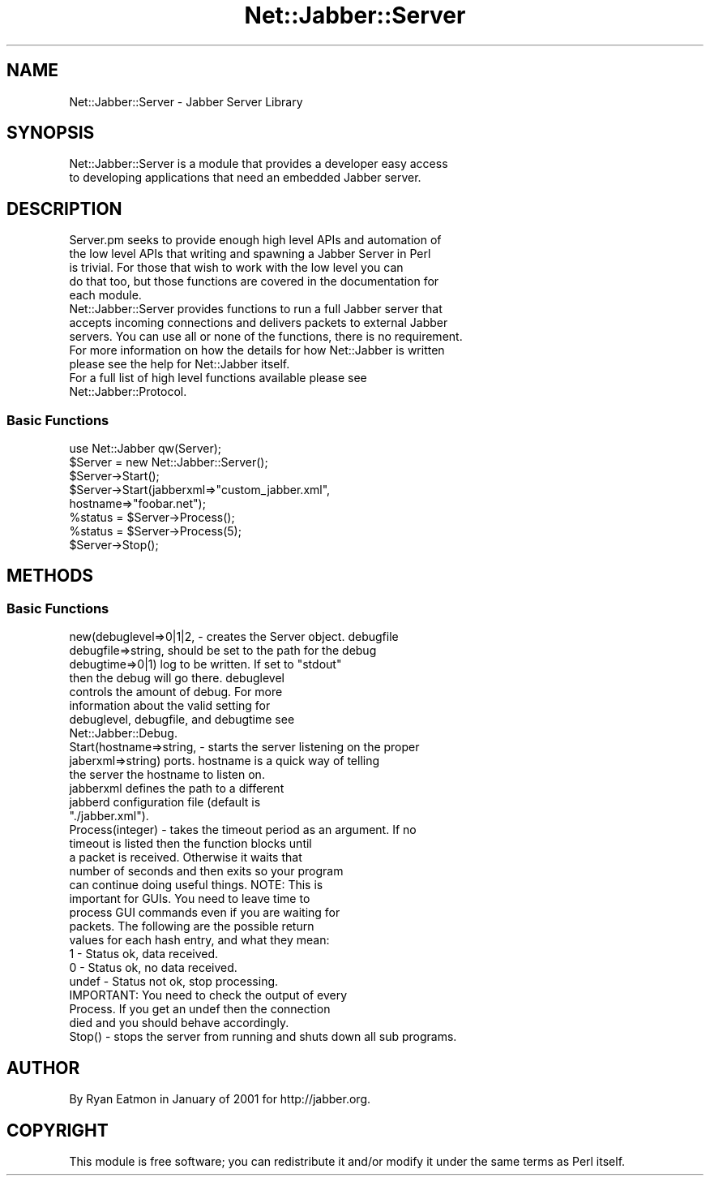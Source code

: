 .\" Automatically generated by Pod::Man 2.23 (Pod::Simple 3.14)
.\"
.\" Standard preamble:
.\" ========================================================================
.de Sp \" Vertical space (when we can't use .PP)
.if t .sp .5v
.if n .sp
..
.de Vb \" Begin verbatim text
.ft CW
.nf
.ne \\$1
..
.de Ve \" End verbatim text
.ft R
.fi
..
.\" Set up some character translations and predefined strings.  \*(-- will
.\" give an unbreakable dash, \*(PI will give pi, \*(L" will give a left
.\" double quote, and \*(R" will give a right double quote.  \*(C+ will
.\" give a nicer C++.  Capital omega is used to do unbreakable dashes and
.\" therefore won't be available.  \*(C` and \*(C' expand to `' in nroff,
.\" nothing in troff, for use with C<>.
.tr \(*W-
.ds C+ C\v'-.1v'\h'-1p'\s-2+\h'-1p'+\s0\v'.1v'\h'-1p'
.ie n \{\
.    ds -- \(*W-
.    ds PI pi
.    if (\n(.H=4u)&(1m=24u) .ds -- \(*W\h'-12u'\(*W\h'-12u'-\" diablo 10 pitch
.    if (\n(.H=4u)&(1m=20u) .ds -- \(*W\h'-12u'\(*W\h'-8u'-\"  diablo 12 pitch
.    ds L" ""
.    ds R" ""
.    ds C` ""
.    ds C' ""
'br\}
.el\{\
.    ds -- \|\(em\|
.    ds PI \(*p
.    ds L" ``
.    ds R" ''
'br\}
.\"
.\" Escape single quotes in literal strings from groff's Unicode transform.
.ie \n(.g .ds Aq \(aq
.el       .ds Aq '
.\"
.\" If the F register is turned on, we'll generate index entries on stderr for
.\" titles (.TH), headers (.SH), subsections (.SS), items (.Ip), and index
.\" entries marked with X<> in POD.  Of course, you'll have to process the
.\" output yourself in some meaningful fashion.
.ie \nF \{\
.    de IX
.    tm Index:\\$1\t\\n%\t"\\$2"
..
.    nr % 0
.    rr F
.\}
.el \{\
.    de IX
..
.\}
.\"
.\" Accent mark definitions (@(#)ms.acc 1.5 88/02/08 SMI; from UCB 4.2).
.\" Fear.  Run.  Save yourself.  No user-serviceable parts.
.    \" fudge factors for nroff and troff
.if n \{\
.    ds #H 0
.    ds #V .8m
.    ds #F .3m
.    ds #[ \f1
.    ds #] \fP
.\}
.if t \{\
.    ds #H ((1u-(\\\\n(.fu%2u))*.13m)
.    ds #V .6m
.    ds #F 0
.    ds #[ \&
.    ds #] \&
.\}
.    \" simple accents for nroff and troff
.if n \{\
.    ds ' \&
.    ds ` \&
.    ds ^ \&
.    ds , \&
.    ds ~ ~
.    ds /
.\}
.if t \{\
.    ds ' \\k:\h'-(\\n(.wu*8/10-\*(#H)'\'\h"|\\n:u"
.    ds ` \\k:\h'-(\\n(.wu*8/10-\*(#H)'\`\h'|\\n:u'
.    ds ^ \\k:\h'-(\\n(.wu*10/11-\*(#H)'^\h'|\\n:u'
.    ds , \\k:\h'-(\\n(.wu*8/10)',\h'|\\n:u'
.    ds ~ \\k:\h'-(\\n(.wu-\*(#H-.1m)'~\h'|\\n:u'
.    ds / \\k:\h'-(\\n(.wu*8/10-\*(#H)'\z\(sl\h'|\\n:u'
.\}
.    \" troff and (daisy-wheel) nroff accents
.ds : \\k:\h'-(\\n(.wu*8/10-\*(#H+.1m+\*(#F)'\v'-\*(#V'\z.\h'.2m+\*(#F'.\h'|\\n:u'\v'\*(#V'
.ds 8 \h'\*(#H'\(*b\h'-\*(#H'
.ds o \\k:\h'-(\\n(.wu+\w'\(de'u-\*(#H)/2u'\v'-.3n'\*(#[\z\(de\v'.3n'\h'|\\n:u'\*(#]
.ds d- \h'\*(#H'\(pd\h'-\w'~'u'\v'-.25m'\f2\(hy\fP\v'.25m'\h'-\*(#H'
.ds D- D\\k:\h'-\w'D'u'\v'-.11m'\z\(hy\v'.11m'\h'|\\n:u'
.ds th \*(#[\v'.3m'\s+1I\s-1\v'-.3m'\h'-(\w'I'u*2/3)'\s-1o\s+1\*(#]
.ds Th \*(#[\s+2I\s-2\h'-\w'I'u*3/5'\v'-.3m'o\v'.3m'\*(#]
.ds ae a\h'-(\w'a'u*4/10)'e
.ds Ae A\h'-(\w'A'u*4/10)'E
.    \" corrections for vroff
.if v .ds ~ \\k:\h'-(\\n(.wu*9/10-\*(#H)'\s-2\u~\d\s+2\h'|\\n:u'
.if v .ds ^ \\k:\h'-(\\n(.wu*10/11-\*(#H)'\v'-.4m'^\v'.4m'\h'|\\n:u'
.    \" for low resolution devices (crt and lpr)
.if \n(.H>23 .if \n(.V>19 \
\{\
.    ds : e
.    ds 8 ss
.    ds o a
.    ds d- d\h'-1'\(ga
.    ds D- D\h'-1'\(hy
.    ds th \o'bp'
.    ds Th \o'LP'
.    ds ae ae
.    ds Ae AE
.\}
.rm #[ #] #H #V #F C
.\" ========================================================================
.\"
.IX Title "Net::Jabber::Server 3"
.TH Net::Jabber::Server 3 "2004-08-17" "perl v5.12.3" "User Contributed Perl Documentation"
.\" For nroff, turn off justification.  Always turn off hyphenation; it makes
.\" way too many mistakes in technical documents.
.if n .ad l
.nh
.SH "NAME"
Net::Jabber::Server \- Jabber Server Library
.SH "SYNOPSIS"
.IX Header "SYNOPSIS"
.Vb 2
\&  Net::Jabber::Server is a module that provides a developer easy access
\&  to developing applications that need an embedded Jabber server.
.Ve
.SH "DESCRIPTION"
.IX Header "DESCRIPTION"
.Vb 5
\&  Server.pm seeks to provide enough high level APIs and automation of
\&  the low level APIs that writing and spawning a Jabber Server in Perl
\&  is trivial.  For those that wish to work with the low level you can
\&  do that too, but those functions are covered in the documentation for
\&  each module.
\&
\&  Net::Jabber::Server provides functions to run a full Jabber server that
\&  accepts incoming connections and delivers packets to external Jabber
\&  servers.  You can use all or none of the functions, there is no requirement.
\&
\&  For more information on how the details for how Net::Jabber is written
\&  please see the help for Net::Jabber itself.
\&
\&  For a full list of high level functions available please see
\&  Net::Jabber::Protocol.
.Ve
.SS "Basic Functions"
.IX Subsection "Basic Functions"
.Vb 1
\&    use Net::Jabber qw(Server);
\&
\&    $Server = new Net::Jabber::Server();
\&
\&    $Server\->Start();
\&    $Server\->Start(jabberxml=>"custom_jabber.xml",
\&                   hostname=>"foobar.net");
\&
\&    %status = $Server\->Process();
\&    %status = $Server\->Process(5);
\&    
\&    $Server\->Stop();
.Ve
.SH "METHODS"
.IX Header "METHODS"
.SS "Basic Functions"
.IX Subsection "Basic Functions"
.Vb 8
\&    new(debuglevel=>0|1|2, \- creates the Server object.  debugfile
\&        debugfile=>string,   should be set to the path for the debug
\&        debugtime=>0|1)      log to be written.  If set to "stdout"
\&                             then the debug will go there.  debuglevel
\&                             controls the amount of debug.  For more
\&                             information about the valid setting for
\&                             debuglevel, debugfile, and debugtime see
\&                             Net::Jabber::Debug.
\&
\&    Start(hostname=>string, \- starts the server listening on the proper
\&          jaberxml=>string)   ports.  hostname is a quick way of telling
\&                              the server the hostname to listen on.
\&                              jabberxml defines the path to a different
\&                              jabberd configuration file (default is
\&                              "./jabber.xml").
\&
\&    Process(integer) \- takes the timeout period as an argument.  If no
\&                       timeout is listed then the function blocks until
\&                       a packet is received.  Otherwise it waits that
\&                       number of seconds and then exits so your program
\&                       can continue doing useful things.  NOTE: This is
\&                       important for GUIs.  You need to leave time to
\&                       process GUI commands even if you are waiting for
\&                       packets.  The following are the possible return
\&                       values for each hash entry, and what they mean:
\&
\&                           1   \- Status ok, data received.
\&                           0   \- Status ok, no data received.
\&                         undef \- Status not ok, stop processing.
\&                       
\&                       IMPORTANT: You need to check the output of every
\&                       Process.  If you get an undef then the connection
\&                       died and you should behave accordingly.
\&
\&    Stop() \- stops the server from running and shuts down all sub programs.
.Ve
.SH "AUTHOR"
.IX Header "AUTHOR"
By Ryan Eatmon in January of 2001 for http://jabber.org.
.SH "COPYRIGHT"
.IX Header "COPYRIGHT"
This module is free software; you can redistribute it and/or modify
it under the same terms as Perl itself.
